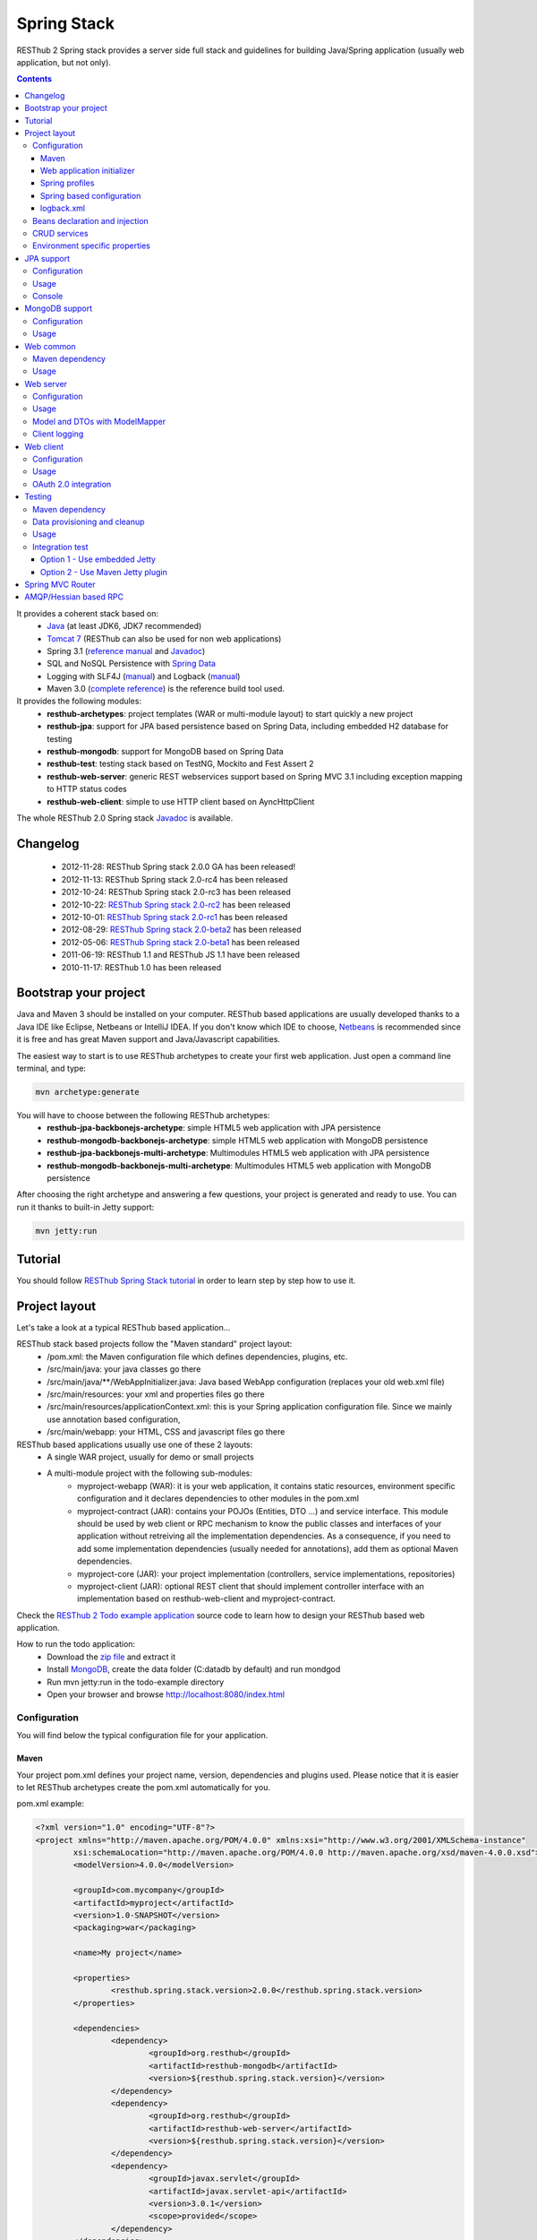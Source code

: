 ============
Spring Stack
============

RESThub 2 Spring stack provides a server side full stack and guidelines for building Java/Spring application (usually web application, but not only).

.. contents::
   :depth: 4

It provides a coherent stack based on:
	* `Java <http://www.oracle.com/technetwork/java/javase/downloads/index.html>`_ (at least JDK6, JDK7 recommended)
	* `Tomcat 7 <http://tomcat.apache.org/download-70.cgi>`_ (RESThub can also be used for non web applications)
	* Spring 3.1 (`reference manual <http://static.springsource.org/spring/docs/3.1.x/spring-framework-reference/html>`_ and `Javadoc <http://static.springsource.org/spring/docs/3.1.x/javadoc-api/>`_)
 	* SQL and NoSQL Persistence with `Spring Data <http://www.springsource.org/spring-data>`_
 	* Logging with SLF4J (`manual <http://www.slf4j.org/manual.html>`_) and Logback (`manual <http://logback.qos.ch/manual/index.html>`_)
 	* Maven 3.0 (`complete reference <http://www.sonatype.com/books/mvnref-book/reference/public-book.html>`_) is the reference build tool used.

It provides the following modules:
	* **resthub-archetypes**: project templates (WAR or multi-module layout) to start quickly a new project
	* **resthub-jpa**: support for JPA based persistence based on Spring Data, including embedded H2 database for testing
	* **resthub-mongodb**: support for MongoDB based on Spring Data
	* **resthub-test**: testing stack based on TestNG, Mockito and Fest Assert 2
	* **resthub-web-server**: generic REST webservices support based on Spring MVC 3.1 including exception mapping to HTTP status codes
	* **resthub-web-client**: simple to use HTTP client based on AyncHttpClient

The whole RESThub 2.0 Spring stack `Javadoc <http://resthub.org/javadoc/2.0>`_ is available.

Changelog
=========

 * 2012-11-28: RESThub Spring stack 2.0.0 GA has been released!
 * 2012-11-13: RESThub Spring stack 2.0-rc4 has been released
 * 2012-10-24: RESThub Spring stack 2.0-rc3 has been released
 * 2012-10-22: `RESThub Spring stack 2.0-rc2 <https://github.com/resthub/resthub-spring-stack/issues?milestone=12&state=closed>`_ has been released
 * 2012-10-01: `RESThub Spring stack 2.0-rc1 <https://github.com/resthub/resthub-spring-stack/issues?milestone=13&state=closed>`_ has been released
 * 2012-08-29: `RESThub Spring stack 2.0-beta2 <https://github.com/resthub/resthub-spring-stack/issues?milestone=11&state=closed>`_  has been released
 * 2012-05-06: `RESThub Spring stack 2.0-beta1 <https://github.com/resthub/resthub-spring-stack/issues?milestone=8&state=closed>`_ has been released
 * 2011-06-19: RESThub 1.1 and RESThub JS 1.1 have been released
 * 2010-11-17: RESThub 1.0 has been released

Bootstrap your project
======================

Java and Maven 3 should be installed on your computer. RESThub based applications are usually developed thanks to a Java IDE like Eclipse, Netbeans or IntelliJ IDEA. If you don't know which IDE to choose, `Netbeans <http://netbeans.org/>`_ is recommended since it is free and has great Maven support and Java/Javascript capabilities.

The easiest way to start is to use RESThub archetypes to create your first web application. Just open a command line terminal, and type:

.. code-block:: bash

	mvn archetype:generate

You will have to choose between the following RESThub archetypes:
	* **resthub-jpa-backbonejs-archetype**: simple HTML5 web application with JPA persistence
	* **resthub-mongodb-backbonejs-archetype**: simple HTML5 web application with MongoDB persistence
	* **resthub-jpa-backbonejs-multi-archetype**: Multimodules HTML5 web application with JPA persistence
	* **resthub-mongodb-backbonejs-multi-archetype**: Multimodules HTML5 web application with MongoDB persistence
 
After choosing the right archetype and answering a few questions, your project is generated and ready to use.
You can run it thanks to built-in Jetty support:

.. code-block:: bash

	mvn jetty:run

Tutorial
========

You should follow `RESThub Spring Stack tutorial <tutorial/spring.html>`_ in order to learn step by step how to use it.

Project layout
==============

Let's take a look at a typical RESThub based application...

RESThub stack based projects follow the "Maven standard" project layout:
	* /pom.xml: the Maven configuration file which defines dependencies, plugins, etc.
	* /src/main/java: your java classes go there
	* /src/main/java/\*\*/WebAppInitializer.java: Java based WebApp configuration (replaces your old web.xml file)
	* /src/main/resources: your xml and properties files go there
	* /src/main/resources/applicationContext.xml: this is your Spring application configuration file. Since we mainly use annotation based configuration, 
	* /src/main/webapp: your HTML, CSS and javascript files go there
 
RESThub based applications usually use one of these 2 layouts:
	* A single WAR project, usually for demo or small projects
 	* A multi-module project with the following sub-modules:
 		* myproject-webapp (WAR): it is your web application, it contains static resources, environment specific configuration and it declares dependencies to other modules in the pom.xml
 		* myproject-contract (JAR): contains your POJOs (Entities, DTO ...) and service interface. This module should be used by web client or RPC mechanism to know the public classes and interfaces of your application without retreiving all the implementation dependencies. As a consequence, if you need to add some implementation dependencies (usually needed for annotations), add them as optional Maven dependencies.
 		* myproject-core (JAR): your project implementation (controllers, service implementations, repositories)
 		* myproject-client (JAR): optional REST client that should implement controller interface with an implementation based on resthub-web-client and myproject-contract.

Check the `RESThub 2 Todo example application <https://github.com/resthub/todo-example>`_ source code to learn how to design your RESThub based web application.
 
How to run the todo application:
 * Download the `zip file <https://github.com/resthub/todo-example/zipball/master>`_ and extract it
 * Install `MongoDB <http://www.mongodb.org/downloads>`_, create the data folder (C:\data\db by default) and run mondgod
 * Run mvn jetty:run in the todo-example directory
 * Open your browser and browse http://localhost:8080/index.html

Configuration
-------------

You will find below the typical configuration file for your application.

Maven
~~~~~

Your project pom.xml defines your project name, version, dependencies and plugins used.
Please notice that it is easier to let RESThub archetypes create the pom.xml automatically for you.

pom.xml example:

.. code-block:: xml

	<?xml version="1.0" encoding="UTF-8"?>
	<project xmlns="http://maven.apache.org/POM/4.0.0" xmlns:xsi="http://www.w3.org/2001/XMLSchema-instance" 
		xsi:schemaLocation="http://maven.apache.org/POM/4.0.0 http://maven.apache.org/xsd/maven-4.0.0.xsd">
		<modelVersion>4.0.0</modelVersion>

		<groupId>com.mycompany</groupId>
		<artifactId>myproject</artifactId>
		<version>1.0-SNAPSHOT</version>
		<packaging>war</packaging>

		<name>My project</name>

		<properties>
			<resthub.spring.stack.version>2.0.0</resthub.spring.stack.version>
		</properties>

		<dependencies>
			<dependency>
				<groupId>org.resthub</groupId>
				<artifactId>resthub-mongodb</artifactId>
				<version>${resthub.spring.stack.version}</version>
			</dependency>
			<dependency>
				<groupId>org.resthub</groupId>
				<artifactId>resthub-web-server</artifactId>
				<version>${resthub.spring.stack.version}</version>
			</dependency>
			<dependency>
				<groupId>javax.servlet</groupId>
				<artifactId>javax.servlet-api</artifactId>
				<version>3.0.1</version>
				<scope>provided</scope>
			</dependency>
		</dependencies>

		<build>
			<finalName>todo</finalName>
			<plugins>
				<plugin>
					<groupId>org.apache.maven.plugins</groupId>
					<artifactId>maven-compiler-plugin</artifactId>
					<version>2.5.1</version>
					<configuration>
						<encoding>UTF-8</encoding>
						<source>1.7</source>
						<target>1.7</target>
					</configuration>
				</plugin>
				<plugin>
					<groupId>org.apache.maven.plugins</groupId>
					<artifactId>maven-resources-plugin</artifactId>
					<version>2.6</version>
					<configuration>
						<encoding>UTF-8</encoding>
					</configuration>
				</plugin>
				<plugin>
					<groupId>org.apache.maven.plugins</groupId>
					<artifactId>maven-war-plugin</artifactId>
					<version>2.3</version>
					<configuration>
						<failOnMissingWebXml>false</failOnMissingWebXml>
					</configuration>
				</plugin>
				<plugin>
					<groupId>org.mortbay.jetty</groupId>
					<artifactId>jetty-maven-plugin</artifactId>
					<version>8.1.7.v20120910</version>
					<configuration>
						<!-- We use non NIO connector in order to avoid read only static files under windows -->
						<connectors>
							<connector implementation="org.eclipse.jetty.server.bio.SocketConnector">
								<port>8080</port>
								<maxIdleTime>60000</maxIdleTime>
							</connector>
						</connectors>
					</configuration>
				</plugin>
			</plugins>
		</build>

	</project>

RESThub dependencies are available on Maven Central:

.. code-block:: xml

    <dependency>
        <groupId>org.resthub</groupId>
        <artifactId>resthub-jpa</artifactId>
        <version>2.0.0</version>
    </dependency>

    <dependency>
        <groupId>org.resthub</groupId>
        <artifactId>resthub-mongodb</artifactId>
        <version>2.0.0</version>
    </dependency>

    <dependency>
        <groupId>org.resthub</groupId>
        <artifactId>resthub-web-server</artifactId>
        <version>2.0.0</version>
    </dependency>

    <dependency>
        <groupId>org.resthub</groupId>
        <artifactId>resthub-web-client</artifactId>
        <version>2.0.0</version>
    </dependency>

    <dependency>
        <groupId>org.resthub</groupId>
        <artifactId>resthub-test</artifactId>
        <version>2.0.0</version>
        <scope>test</scope>
    </dependency>

Web application initializer
~~~~~~~~~~~~~~~~~~~~~~~~~~~

Web application initializer replaces the old web.xml file used with Servlet 2.5 or older webapps. It has the same goal, but since it is Java based, it is safer (compilation check, autocomplete).

WebAppInitializer.java example:

.. code-block:: java

	public class WebAppInitializer implements WebApplicationInitializer {

	    @Override
	    public void onStartup(ServletContext servletContext) throws ServletException {
	       	XmlWebApplicationContext appContext = new XmlWebApplicationContext();
	        appContext.getEnvironment().setActiveProfiles("resthub-jpa", "resthub-web-server");
	        String[] locations = { "classpath*:resthubContext.xml", "classpath*:applicationContext.xml" };
	        appContext.setConfigLocations(locations);

	        ServletRegistration.Dynamic dispatcher = servletContext.addServlet("dispatcher", new DispatcherServlet(appContext));
	        dispatcher.setLoadOnStartup(1);
	        dispatcher.addMapping("/*");

	        servletContext.addListener(new ContextLoaderListener(appContext));
	    }
	}

Spring profiles
~~~~~~~~~~~~~~~

RESThub 2 uses `Spring 3.1 profiles <http://blog.springsource.com/2011/02/14/spring-3-1-m1-introducing-profile/>`_ to let you activate or not each module. It allows you to add Maven dependencies for example on resthub-jpa and resthub-web-server and let you control when you activate these modules. It is especially useful when running unit tests: when testing your service layer, you may not need to activate the resthub-web-server module.

You can also use Spring profile for your own application Spring configuration.

Profile activation on your webapp is done very early in the application lifecycle, and is done in your Web application initializer (Java equivalent of the web.xml) described just before. Just provide the list of profiles to activate in the onStartup() method:

.. code-block:: java

	XmlWebApplicationContext appContext = new XmlWebApplicationContext();
	appContext.getEnvironment().setActiveProfiles("resthub-mongodb", "resthub-web-server");

In your tests, you should use the @ActiveProfiles annotation to activate the profiles you need:

.. code-block:: java

	@ActiveProfiles("resthub-jpa") // or @ActiveProfiles({"resthub-jpa","resthub-web-server"})
	public class SampleTest extends AbstractTransactionalTest {

	}

RESThub web tests comes with a helper to activate profiles too:

.. code-block:: java

	public class SampleControllerTest extends AbstractWebTest {

	    public SampleControllerTest() {
	        // Call AbstractWebTest(String profiles) constructor
	        super("resthub-web-server,resthub-jpa");
	    }
	}

RESThub built-in Spring profiles have the same name than their matching module:
	* resthub-jpa: enable JPA database support (resthub-jpa dependency needed)
	* resthub-mongodb: enable MongoDB support (resthub-mongodb dependency needed)
	* resthub-web-server: enable default web server configuration (resthub-web-server dependency needed)
	* resthub-client-logging: enable a webservice use to send logs from client to server (resthub-web-server dependency needed)

Spring based configuration
~~~~~~~~~~~~~~~~~~~~~~~~~~

By default RESThub webservices and unit tests scan and automatically include all resthubContext.xml (RESThub context files) and applicationContext.xml files (your application context files) available in your application classpath, including its dependencies.

Here is an example of a typical RESThub based src/main/resources/applicationContext.xml (this one uses JPA, you may adapt it if you use MongoDB):

.. code-block:: xml

	<beans xmlns="http://www.springframework.org/schema/beans"
	       xmlns:xsi="http://www.w3.org/2001/XMLSchema-instance"
	       xmlns:jpa="http://www.springframework.org/schema/data/jpa"
	       xmlns:context="http://www.springframework.org/schema/context"
	       xsi:schemaLocation="http://www.springframework.org/schema/beans 
	                           http://www.springframework.org/schema/beans/spring-beans.xsd
	                           http://www.springframework.org/schema/context 
	                           http://www.springframework.org/schema/context/spring-context.xsd
	                           http://www.springframework.org/schema/data/jpa 
	                           http://www.springframework.org/schema/data/jpa/spring-jpa.xsd">

	    <context:component-scan base-package="org.mycompany.myproject" />
	    <jpa:repositories base-package="org.mycompany.myproject.repository" />
	    
	</beans>

logback.xml
~~~~~~~~~~~

You'll usually have a src/main/resources/logback.xml file in order to configure logging:

.. code-block:: xml

	<configuration> 
		<appender name="CONSOLE" class="ch.qos.logback.core.ConsoleAppender">
        	<encoder>
            	<pattern>%d{HH:mm:ss} [%thread] %-5level %logger{26} - %msg%n%rEx</pattern>
       		</encoder>
    	</appender>
		<root level="info"> 
			<appender-ref ref="CONSOLE"/> 
		</root> 
	</configuration>

Beans declaration and injection
-------------------------------

You should use JEE6 annotations to declare and inject your beans.

To declare a bean:

.. code-block:: java

   @Named("beanName")
   public class SampleClass {
   
   }

To inject a bean by type (default):

.. code-block:: java

   @Inject
   public void setSampleProperty(...) {
   
   }

Or to inject a bean by name (Allow more than one bean implementing the same interface):

.. code-block:: java

   @Inject @Named("beanName")
   public void setSampleProperty(...) {
   
   }

CRUD services
-------------

RESThub is designed to give you the choice between a 2 layers (Controller -> Repository) or a 3 layers (Controller -> Service -> Repository) software architecture. If you choose the 3 layers one, you can use the RESThub CRUD service when it is convenient:

.. code-block:: java

	@Named("webSampleResourceService")
	public class WebSampleResourceServiceImpl extends CrudServiceImpl<Sample, Long, WebSampleResourceRepository>
        implements WebSampleResourceService {

	    @Override @Inject
	    public void setRepository(WebSampleResourceRepository webSampleResourceRepository) {
	        super.setRepository(webSampleResourceRepository);
	    }
	}

Environment specific properties
-------------------------------

There are various ways to configure your environment specific properties in your application: the one described below is the most simple and flexible way we have found. 

Maven filtering (search and replace variables) is not recommended because it is done at compile time (not runtime) and makes usually your JAR/WAR specific to an environment. This feature can be useful when defining your target path (${project.build.directory}) in your src/test/applicationContext.xml for testing purpose.

Spring properties placeholders + @Value annotation is the best way to do that.

.. code-block:: xml

   <context:property-placeholder location="classpath*:mymodule.properties"
                                 ignore-resource-not-found="true"
                                 ignore-unresolvable="true" />

You should now be able to inject dynamic values in your code, where InMemoryRepository is the default:

.. code-block:: java

	@Configuration
	public class RequestConfiguration {

	   @Value(value = "${repository:InMemoryRepository}")
	   private String repository;
	}

JPA support
===========

JPA support is based on Spring Data JPA and includes by default the H2 in memory database. It includes the following dependencies:
	 	* Spring Data JPA (`reference manual <http://static.springsource.org/spring-data/data-jpa/docs/current/reference/html/>`_ and `Javadoc <http://static.springsource.org/spring-data/data-jpa/docs/current/api/>`_)
	 	* Hibernate `documentation <http://www.hibernate.org/docs.html>`_
	 	* `H2 embedded database <http://www.h2database.com/html/main.html>`_

Thanks to Spring Data, it is possible to create repositories (also sometimes named DAO) by writing only the interface.

Configuration
-------------

In order to use it in your project, add the following snippet to your pom.xml:

.. code-block:: xml

    <dependency>
        <groupId>org.resthub</groupId>
        <artifactId>resthub-jpa</artifactId>
        <version>2.0.0</version>
    </dependency>

In order to import its `default configuration <https://github.com/resthub/resthub-spring-stack/blob/master/resthub-jpa/src/main/resources/resthubContext.xml>`_, your should activate the resthub-jpa Spring profile in your WebAppInitializer class:

.. code-block:: java

    XmlWebApplicationContext appContext = new XmlWebApplicationContext();
	appContext.getEnvironment().setActiveProfiles("resthub-jpa", "resthub-web-server");

Spring 3.1 allows to scan entities in different modules using the same PersitenceUnit, which is not possible with default JPA behaviour. You have to specify the packages where Spring should scan your entities by creating a database.properties file in your resources folder, with the following content:


.. code-block:: properties

   persistenceUnit.packagesToScan = com.myproject.model

Now, entities within the com.myproject.model packages will be scanned, no need for persistence.xml JPA file.


You also need to add an applicationContext.xml file in order to scan your repository package.

.. code-block:: xml

	<beans xmlns="http://www.springframework.org/schema/beans" xmlns:xsi="http://www.w3.org/2001/XMLSchema-instance"
       xmlns:jpa="http://www.springframework.org/schema/data/jpa"
       xsi:schemaLocation="http://www.springframework.org/schema/beans
                           http://www.springframework.org/schema/beans/spring-beans.xsd
                           http://www.springframework.org/schema/data/jpa
                           http://www.springframework.org/schema/data/jpa/spring-jpa.xsd">

	    <jpa:repositories base-package="com.myproject.repository" />

	</beans>

You can customize the default configuration by adding a database.properties resource with one or more of the following keys customized with your values. You should include only the customized ones.

RESThub JPA default properties are:
	* dataSource.driverClassName = org.h2.Driver
	* dataSource.url = jdbc:h2:mem:resthub;DB_CLOSE_DELAY=-1;MVCC=TRUE
	* dataSource.maxActive = 50
	* dataSource.maxWait = 1000
	* dataSource.poolPreparedStatements = true
	* dataSource.username = sa
	* dataSource.password = 
	* dataSource.validationQuery = SELECT 1

RESThub Hibernate default properties are:
	* hibernate.dialect = org.hibernate.dialect.H2Dialect
	* hibernate.show_sql = false
	* hibernate.format_sql = true
	* hibernate.hbm2ddl.auto = update
	* hibernate.cache.use_second_level_cache = true
	* hibernate.cache.provider_class = net.sf.ehcache.hibernate.SingletonEhCacheProvider
	* hibernate.id.new_generator_mappings = true
	* persistenceUnit.packagesToScan = 

 If you need to do more advanced configuration, just override dataSource and entityManagerFactory beans in your applicationContext.xml.

Usage
-----

.. code-block:: java

	public interface TodoRepository extends JpaRepository<Todo, String> {
	    
	    List<Todo> findByContentLike(String content);
	       
	}

Console
-------

H2 console allows you to provide a SQL requester for your embedded default H2 database. It is included by default in JPA archetypes.

In order to add it to your JPA based application, add these lines to your WebAppInitializer class: 

.. code-block:: java

    public void onStartup(ServletContext servletContext) throws ServletException {
        ...
        ServletRegistration.Dynamic h2Servlet = servletContext.addServlet("h2console", WebServlet.class);
        h2Servlet.setLoadOnStartup(2);
        h2Servlet.addMapping("/console/database/*");
           
    }

When running the webapp, the database console will be available at http://localhost:8080/console/database/ URL with following parameters:
 * JDBC URL: jdbc:h2:mem:resthub
 * Username: sa
 * Password:

MongoDB support
===============

MongoDB support is based on Spring Data MongoDB (`reference manual <http://static.springsource.org/spring-data/data-mongodb/docs/current/reference/html/>`_ and `Javadoc <http://static.springsource.org/spring-data/data-mongodb/docs/current/api/>`_).

Configuration
-------------

In order to use it in your project, add the following snippet to your pom.xml:

.. code-block:: xml

    <dependency>
        <groupId>org.resthub</groupId>
        <artifactId>resthub-mongodb</artifactId>
        <version>2.0.0</version>
    </dependency>

In order to import the `default configuration <https://github.com/resthub/resthub-spring-stack/blob/master/resthub-mongodb/src/main/resources/resthubContext.xml>`_, your should activate the resthub-mongodb Spring profile in your WebAppInitializer class:

.. code-block:: java

    XmlWebApplicationContext appContext = new XmlWebApplicationContext();
	appContext.getEnvironment().setActiveProfiles("resthub-mongodb", "resthub-web-server");

You also need to add an applicationContext.xml file in order to scan your repository package.

.. code-block:: xml

	<beans xmlns="http://www.springframework.org/schema/beans"
	       xmlns:xsi="http://www.w3.org/2001/XMLSchema-instance"
	       xmlns:mongo="http://www.springframework.org/schema/data/mongo"
	       xsi:schemaLocation="http://www.springframework.org/schema/beans
	                           http://www.springframework.org/schema/beans/spring-beans.xsd
	                           http://www.springframework.org/schema/data/mongo
	                           http://www.springframework.org/schema/data/mongo/spring-mongo.xsd">

	        <mongo:repositories base-package="com.myproject.repository" />

	</beans>

You can customize them by adding a database.properties resource with one or more following keys customized with your values. You should include only the customized ones.

RESThub MongoDB default properties are:
	* database.dbname = resthub
	* database.host = localhost
	* database.port = 27017
	* database.username =
	* database.password =
	* database.connectionsPerHost = 10
	* database.threadsAllowedToBlockForConnectionMultiplier = 5
	* database.connectTimeout = 0
	* database.maxWaitTime = 120000
	* database.autoConnectRetry = false
	* database.socketKeepAlive = false
	* database.socketTimeout = 0
	* database.slaveOk = false
	* database.writeNumber = 0
	* database.writeTimeout = 0
	* database.writeFsync = false

Usage
-----

.. code-block:: java

	public interface TodoRepository extends MongoRepository<Todo, String> {
	    
	    List<Todo> findByContentLike(String content);
	       
	}

Web common
==========

RESThub Web Common comes with built-in XML and JSON support for serialization based on `Jackson 2.1 <http://wiki.fasterxml.com/JacksonHome>`_. RESThub uses `Jackson 2.1 XML capabilities <https://github.com/FasterXML/jackson-dataformat-xml>`_ instead of JAXB since it is more flexible. For example, you don't need to add classes to a context. Please read `Jackson annotation guide <http://wiki.fasterxml.com/JacksonAnnotations>`_ for details about configuration capabilities.

Maven dependency
----------------

In order to use it in your project, add the following snippet to your pom.xml:

.. code-block:: xml

    <dependency>
        <groupId>org.resthub</groupId>
        <artifactId>resthub-web-common</artifactId>
        <version>2.0.0</version>
    </dependency>

Usage
-----

.. code-block:: java

	// JSON
	SampleResource r = (SampleResource) JsonHelper.deserialize(json, SampleResource.class);
	JsonHelper.deserialize("{\"id\": 123, \"name\": \"Albert\", \"description\": \"desc\"}", SampleResource.class);

	// XML
	SampleResource r = (SampleResource) XmlHelper.deserialize(xml, SampleResource.class);
	XmlHelper.deserialize("<sampleResource><description>desc</description><id>123</id><name>Albert</name></sampleResource>", SampleResource.class);

Web server
==========

RESThub Web Server module is designed for REST webservices development. Both JSON (default) and XML serialization are supported out of the box.

**Warning**: currently Jackson XML dataformat does not support non wrapped List serialization. As a consequence, the findAll (GET /) method is not supported for XML content-type yet. `You can follow the related Jackson issue on GitHub <https://github.com/FasterXML/jackson-dataformat-xml/issues/38>`_.

It provides some abstract REST controller classes, and includes the following dependencies:
	* Spring MVC 3.1 (`reference manual <http://static.springsource.org/spring/docs/3.1.x/spring-framework-reference/html/mvc.html>`_)
	* Jackson 2.1 (`documentation <http://wiki.fasterxml.com/JacksonDocumentation>`_)

RESThub exception resolver allow to map common exceptions (Spring, JPA) to the right HTTP status codes:
	 * IllegalArgumentException -> 400
	 * ValidationException -> 400
	 * NotFoundException, EntityNotFoundException and ObjectNotFoundException -> 404
	 * NotImplementedException -> 501
	 * EntityExistsException -> 409
	 * Any uncatched exception -> 500

Configuration
-------------

In order to use it in your project, add the following snippet to your pom.xml:

.. code-block:: xml

    <dependency>
        <groupId>org.resthub</groupId>
        <artifactId>resthub-web-server</artifactId>
        <version>2.0.0</version>
    </dependency>

In order to import the `default configuration <https://github.com/resthub/resthub-spring-stack/blob/master/resthub-web/resthub-web-server/src/main/resources/resthubContext.xml>`_, your should activate the resthub-web-server Spring profile in your WebAppInitializer class:

.. code-block:: java

    XmlWebApplicationContext appContext = new XmlWebApplicationContext();
	appContext.getEnvironment().setActiveProfiles("resthub-web-server", "resthub-mongodb");

Usage
-----

RESThub comes with a REST controller that allows you to create a CRUD webservice in a few lines. You have the choice to use a 2 layers (Controller -> Repository) or 3 layers (Controller -> Service -> Repository) software design.

You can  find more details about these generic webservices, including their REST API description, on RESThub `Javadoc <http://resthub.org/javadoc/2.0>`_.

**2 layers software design**

.. code-block:: java

    @Controller @RequestMapping("/repository-based")
	public class SampleRestController extends RepositoryBasedRestController<Sample, Long, WebSampleResourceRepository> {

	    @Override @Inject
	    public void setRepository(WebSampleResourceRepository repository) {
	        this.repository = repository;
	    }

	}

**3 layers software design**

.. code-block:: java

	@Controller @RequestMapping("/service-based")
	public class SampleRestController extends ServiceBasedRestController<Sample, Long, SampleService> {

	    @Override @Inject
	    public void setService(SampleService service) {
	        this.service = service;
	    }

	}

	// and the inject CRUD service
	@Named("sampleService")
	public class SampleServiceImpl extends CrudServiceImpl<Sample, Long, SampleRepository> implements SampleService {

	    @Override @Inject
	    public void setRepository(SampleRepository SampleRepository) {
	        super.setRepository(SampleRepository);
	    }
	}

By default, generic controller use the database identifier (table primary key for JPA on MongoDB ID) in URLs to identify a resource. You can change this behaviour by overriding controller implementations to use the field you want. For example, this is common to use a human readable identifier called reference or slug to identify a resource. You can do that with generic repositories only by overriding findById() controller method:

.. code-block:: java

	@Controller @RequestMapping("/sample")
	public class SluggableSampleController extends RepositoryBasedRestController<Sample, String, SampleRepository> {

	    @Override @Inject
	    public void setRepository(SampleRepository repository) {
	        this.repository = repository;
	    }

	    @Override
	    public Sample findById(@PathVariable String id) {
	        Sample sample = this.repository.findBySlug(id);
	        if (sample == null) {
	            throw new NotFoundException();
	        }
	        return sample;
	    }   
	    
	}

With default behaviour we have URL like GET /sample/32.
With sluggable behaviour we have URL lke GET /sample/niceref.

.. warning::

	Be aware that when you override a Spring MVC controller method, your new method automatically reuse method level annotations from parent classes, but not parameter level annotations. That's why you need to specify parameters annotations again in order to make it work, like in the previous code sample.

Model and DTOs with ModelMapper
-------------------------------

The previous ``SluggableSampleController`` example shows one thing: when your application starts to grow, you usually want to address some specific needs:

* tailoring data for your client (security, performance...)
* changing your application behaviour without changing service contracts with your clients

For that, you often need to decorrelate serialized objects (`DTOs <http://en.wikipedia.org/wiki/Data_transfer_object>`_) from your model.

RESThub includes `ModelMapper <http://modelmapper.org/>`_ in its resthub-common module.

.. code-block:: java

    ModelMapper modelMapper = new ModelMapper();
    UserDTO userDTO = modelMapper.map(user, UserDTO.class);

Modelmapper has sensible defaults and can often map objects without additional configuration. For specific needs, you can use `property maps <http://modelmapper.org/user-manual/property-mapping/>`_.

Client logging
--------------

In order to make JS client application debugging easier, RESThub provides a webservice used to send client logs to the server. In order to activate it, you should enable the **resthub-client-logging** Spring profile.

POST api/log webservice expect this kind of body:

.. code-block:: javascript

    {"level":"warn","message":"log message","time":"2012-11-13T08:18:52.972Z"}

POST api/logs webservice expect this kind of body:

.. code-block:: javascript

    [{"level":"warn","message":"log message 1","time":"2012-11-13T08:18:53.342Z"},
    {"level":"info","message":"log message 1","time":"2012-11-13T08:18:52.972Z"}]

Web client
==========

RESThub Web client module aims to give you an easy way to request other REST webservices. It is based on AsyncHttpClient and provides a `client API wrapper <http://resthub.org/javadoc/2.0/index.html?org/resthub/web/Client.html>`_ and OAuth2 support.

In order to limit conflicts it has no dependency on Spring, but only on:
 	* AsyncHttpClient `documentation <https://github.com/sonatype/async-http-client>`_ and `Javadoc <http://sonatype.github.com/async-http-client/apidocs/reference/packages.html>`_
 	* Jackson 2.1 (`documentation <http://wiki.fasterxml.com/JacksonDocumentation>`_)

Configuration
-------------

In order to use it in your project, add the following snippet to your pom.xml:

.. code-block:: xml

    <dependency>
        <groupId>org.resthub</groupId>
        <artifactId>resthub-web-client</artifactId>
        <version>2.0.0</version>
    </dependency>

Usage
-----

You can use resthub web client in a synchronous or asynchronous way. The synchronous API is easy to use, but blocks the current Thread until the remote server sends the full Response.

.. code-block:: java
	
		// One-liner version
		Sample s = httpClient.url("http//...").jsonPost(new Sample("toto")).resource(Sample.class);

		// List<T> and Page<T> use TypeReference due to Java type erasure issue
		List<Sample> p = httpClient.url("http//...").jsonGet().resource(new TypeReference<List<Sample>>() {});
		Page<Sample> p = httpClient.url("http//...").jsonGet().resource(new TypeReference<Page<Sample>>() {});


Asynchronous API is quite the same, every HTTP request returns a `Future <http://docs.oracle.com/javase/7/docs/api/java/util/concurrent/Future.html>`_ <Response> object. Just call get() on this object in order to make the call synchronous.
The ``Future.get()`` method can throw Exceptions, so the method call should be surrounded by a try/catch or let the exceptions bubble up.

.. code-block:: java
	
		// 4 lines example
		Client httpClient = new Client();
		Future<Response> fr = httpClient.url("http//...").asyncJsonPost(new Sample("toto"));
		// do some computation while we're waiting for the response...

		// calling .get() makes the code synchronous again!
		Sample s = httpClient.url("http//...").asyncJsonPost(new Sample("toto")).get().resource(Sample.class);

Because the remote web server sometimes responds 4xx (client error) and 5xx (server error) HTTP status codes, RESThub HTTP Client wraps those error statuses and throws `specific runtime exceptions <https://github.com/resthub/resthub-spring-stack/tree/master/resthub-web/resthub-web-common/src/main/java/org/resthub/web/exception>`_. 

OAuth 2.0 integration
---------------------

Here is an example of a simple OAuth2 support

.. code-block:: java

    String username = "test";
    String password = "t&5t";
    String clientId = "app1";
    String clientSecret = "";
    String accessTokenUrl = "http://.../oauth/token";

    Client httpClient = new Client().setOAuth2(username, password, accessTokenUrl, clientId, clientSecret);
    String result = httpClient.url("http://.../api/sample").get().getBody();

You can also use a specific OAuth2 configuration. For example, you can override the HTTP Header
used to send the OAuth token.

.. code-block:: java

    OAuth2Config.Builder builder = new OAuth2Config.Builder();
    builder.setAccessTokenEndpoint("http://.../oauth/token")
      .setUsername("test").setPassword("t&5t")
      .setClientId("app1").setClientSecret("")
      // override default OAuth HTTP Header name
      .setOAuth2Scheme("OAuth");

    Client httpClient = new Client().setOAuth2Builder(builder);
    String result = httpClient.url("http://.../api/sample").get().getBody();
 
Testing
=======
	
The following test stack is included in the RESThub test module:
	* Test framework with `TestNG <http://testng.org/doc/documentation-main.html>`_. If you use Eclipse, don't forget to install the `TestNG plugin <http://testng.org/doc/eclipse.html>`_.
	* Assertion with `Fest Assert 2 <https://github.com/alexruiz/fest-assert-2.x/wiki>`_
	* Mock with `Mockito <http://code.google.com/p/mockito/>`_

RESThub also provides generic classes in order to make testing easier.
   * AbstractTest: base class for your non transactional Spring aware unit tests
   * AbstractTransactionalTest: base class for your transactional unit tests, preconfigured with Spring test framework
   * AbstractWebTest: base class for your unit tests that need to run an embedded servlet container.

Maven dependency
----------------

In order to use it in your project, add the following snippet to your pom.xml:

.. code-block:: xml

    <dependency>
        <groupId>org.resthub</groupId>
        <artifactId>resthub-test</artifactId>
        <version>2.0.0</version>
        <scope>test</scope>
    </dependency>

Data provisioning and cleanup
------------------------------

It is recommended to initialize and cleanup test data shared by your tests using methods annotated with TestNG's @BeforeMethod and @AfterMethod and using your repository or service classes.

**Warning:**: with JPA the default deleteAll() method does not manage cascade delete, so for your data cleanup you should use the following code in order to get your entities removed with cascade delete support:

.. code-block:: java

	Iterable<MyEntity> list = repository.findAll();
	for (MyEntity entity : list) {
		repository.delete(entity);
	}

Usage
-----

AbstractTest or AbstractTransactionalTest

.. code-block:: java

	@ActiveProfiles("resthub-jpa")
	public class SampleRepositoryTest extends AbstractTransactionalTest {

	    private SampleRepository repository;

	    @Inject
	    public void setRepository(SampleRepository repository) {
	        this.repository = repository;
	    }

	    @AfterMethod
	    public void tearDown() {
	        for (SampleRepository resource : repository.findAll()) {
	            repository.delete(resource);
	        }
	    }

	    @Test
	    public void testSave() {
	        Sample entity = repository.save(new Sample());
	        Assertions.assertThat(repository.exists(entity.getId())).isTrue();
	    }
	}

AbstractWebTest

.. code-block:: java

	public class SampleRestControllerTest extends AbstractWebTest {

	    public SampleRestControllerTest() {
        	// Call AbstractWebTest(String profiles) constructor
        	super("resthub-web-server,resthub-jpa");
    	}   
	    
	    // Cleanup after each test
	    @AfterMethod
	    public void tearDown() {
            this.request("sample").delete();
	    }

	    @Test
	    public void testCreateResource() {
	        Sample r = this.request("sample").jsonPost(new Sample("toto")).resource(Sample.class);
	        Assertions.assertThat(r).isNotNull();
	        Assertions.assertThat(r.getName()).isEqualTo("toto");
	    }
	    
	}

A sample assertion

.. code-block:: java

	Assertions.assertThat(result).contains("Albert");

Integration test
----------------

A good practice is to separate unit tests from integration tests. The unit tests are designed to test only a specific layer of your application, ignoring other layers by mocking them (see `Mockito <http://code.google.com/p/mockito/>`_). The integration tests are designed to test all the layers of your application in real condition with complex scenarii.

Maven allow us to do this separation by introducing the integration-test phase.
To use this phase, add the following snippet to your pom.xml:

.. code-block:: xml

        <plugin>
            <groupId>org.apache.maven.plugins</groupId>
            <artifactId>maven-failsafe-plugin</artifactId>
            <version>2.12.4</version>
            <executions>
                <execution>
                    <goals>
                        <goal>integration-test</goal>
                        <goal>verify</goal>
                    </goals>
                </execution>
            </executions>
        </plugin>

With this plugin, Maven will seek Java files matching "\*IT.java" in test directory. And run them during the integration-test phase.

You have 2 way (mutually exclusives) for writing you integration tests. Both approaches have pros and cons, so choose the one that fit the best to your needs. In both case the test you write is not in a Spring context (Spring is runned in the embeded Jety server), so you should write your test using mainly RESThub web client (that does not ue Spring at all) and assertions.

Option 1 - Use embedded Jetty
~~~~~~~~~~~~~~~~~~~~~~~~~~~~~

Extend your test with AbstractWebTest (as the exemple above). This class will take care to run jetty.
Jetty will run once (by default) for all tests and will stop at the end of the JVM.

Option 2 - Use Maven Jetty plugin
~~~~~~~~~~~~~~~~~~~~~~~~~~~~~~~~~

Add the following snippet to the jetty configuration in your pom.xml:

.. code-block:: xml

            <plugin>
                <groupId>org.mortbay.jetty</groupId>
                <artifactId>jetty-maven-plugin</artifactId>
                <executions>
                    <execution>
                        <id>start-jetty</id>
                        <phase>pre-integration-test</phase>
                        <goals>
                            <goal>run</goal>
                        </goals>
                        <configuration>
                            <scanIntervalSeconds>0</scanIntervalSeconds>
                            <daemon>true</daemon>
                        </configuration>
                    </execution>
                    <execution>
                        <id>stop-jetty</id>
                        <phase>post-integration-test</phase>
                        <goals>
                            <goal>stop</goal>
                        </goals>
                    </execution>
                </executions>
            </plugin>

Now if you build the project, maven will run unit tests, then package the application, then run jetty, then run integration test en finaly stop jetty. You can also run your application with jetty:run and run separately and manualy you integration test in your IDE. It's usefull to build quickly all your integration tests.

Spring MVC Router
=================

Spring MVC Router adds route mapping capacity to any "Spring MVC based" webapp à la PlayFramework or Ruby on Rails. For more details, check its `detailed documentation <http://resthub.github.com/springmvc-router/>`_.

AMQP/Hessian based RPC
======================

Spring AMQP Hessian is a high performance and easy to monitore RPC mechanism based on RabbitMQ client and Hessian. For more details, check its `detailed documentation <https://github.com/resthub/spring-amqp-hessian>`_.
